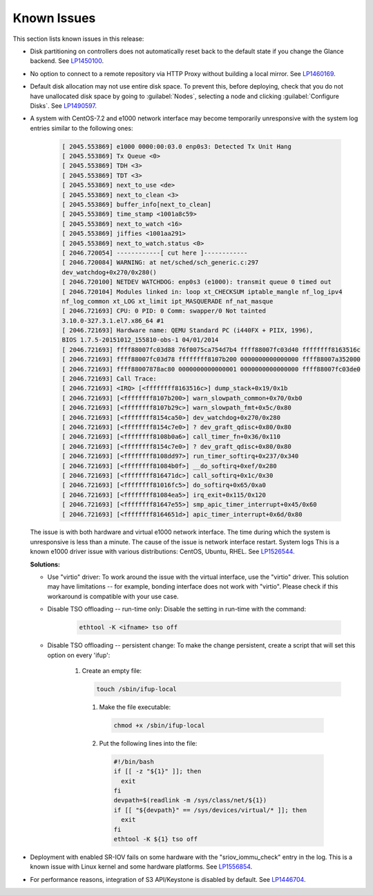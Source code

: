============
Known Issues
============

This section lists known issues in this release:

* Disk partitioning on controllers does not automatically reset back
  to the default state if you change the Glance backend.
  See `LP1450100 <https://bugs.launchpad.net/bugs/1450100>`_.

* No option to connect to a remote repository via HTTP Proxy without
  building a local mirror.
  See `LP1460169 <https://bugs.launchpad.net/bugs/1460169>`_.

* Default disk allocation may not use entire disk space.
  To prevent this, before deploying, check that you do not
  have unallocated disk space by going to :guilabel:`Nodes`, selecting
  a node and clicking :guilabel:`Configure Disks`.
  See `LP1490597 <https://bugs.launchpad.net/bugs/1490597>`_.

* A system with CentOS-7.2 and e1000 network interface may become temporarily
  unresponsive with the system log entries similar to the following ones:
  
   .. code-block:: console

      [ 2045.553869] e1000 0000:00:03.0 enp0s3: Detected Tx Unit Hang
      [ 2045.553869] Tx Queue <0>
      [ 2045.553869] TDH <3>
      [ 2045.553869] TDT <3>
      [ 2045.553869] next_to_use <de>
      [ 2045.553869] next_to_clean <3>
      [ 2045.553869] buffer_info[next_to_clean]
      [ 2045.553869] time_stamp <1001a8c59>
      [ 2045.553869] next_to_watch <16>
      [ 2045.553869] jiffies <1001aa291>
      [ 2045.553869] next_to_watch.status <0>
      [ 2046.720054] ------------[ cut here ]------------
      [ 2046.720084] WARNING: at net/sched/sch_generic.c:297
      dev_watchdog+0x270/0x280()
      [ 2046.720100] NETDEV WATCHDOG: enp0s3 (e1000): transmit queue 0 timed out
      [ 2046.720104] Modules linked in: loop xt_CHECKSUM iptable_mangle nf_log_ipv4
      nf_log_common xt_LOG xt_limit ipt_MASQUERADE nf_nat_masque
      [ 2046.721693] CPU: 0 PID: 0 Comm: swapper/0 Not tainted
      3.10.0-327.3.1.el7.x86_64 #1
      [ 2046.721693] Hardware name: QEMU Standard PC (i440FX + PIIX, 1996),
      BIOS 1.7.5-20151012_155810-obs-1 04/01/2014
      [ 2046.721693] ffff88007fc03d88 76f0075ca754d7b4 ffff88007fc03d40 ffffffff8163516c
      [ 2046.721693] ffff88007fc03d78 ffffffff8107b200 0000000000000000 ffff88007a352000
      [ 2046.721693] ffff88007878ac80 0000000000000001 0000000000000000 ffff88007fc03de0
      [ 2046.721693] Call Trace:
      [ 2046.721693] <IRQ> [<ffffffff8163516c>] dump_stack+0x19/0x1b
      [ 2046.721693] [<ffffffff8107b200>] warn_slowpath_common+0x70/0xb0
      [ 2046.721693] [<ffffffff8107b29c>] warn_slowpath_fmt+0x5c/0x80
      [ 2046.721693] [<ffffffff8154ca50>] dev_watchdog+0x270/0x280
      [ 2046.721693] [<ffffffff8154c7e0>] ? dev_graft_qdisc+0x80/0x80
      [ 2046.721693] [<ffffffff8108b0a6>] call_timer_fn+0x36/0x110
      [ 2046.721693] [<ffffffff8154c7e0>] ? dev_graft_qdisc+0x80/0x80
      [ 2046.721693] [<ffffffff8108dd97>] run_timer_softirq+0x237/0x340
      [ 2046.721693] [<ffffffff81084b0f>] __do_softirq+0xef/0x280
      [ 2046.721693] [<ffffffff816471dc>] call_softirq+0x1c/0x30
      [ 2046.721693] [<ffffffff81016fc5>] do_softirq+0x65/0xa0
      [ 2046.721693] [<ffffffff81084ea5>] irq_exit+0x115/0x120
      [ 2046.721693] [<ffffffff81647e55>] smp_apic_timer_interrupt+0x45/0x60
      [ 2046.721693] [<ffffffff8164651d>] apic_timer_interrupt+0x6d/0x80


  The issue is with both hardware and virtual e1000 network interface.
  The time during which the system is unresponsive is less than a minute.
  The cause of the issue is network interface restart.
  System logs 
  This is a known e1000 driver issue with various distributions: CentOS,
  Ubuntu, RHEL.
  See `LP1526544 <https://bugs.launchpad.net/bugs/1526544>`_.

  **Solutions:**

  * Use "virtio" driver: To work around the issue with the virtual interface,
    use the "virtio" driver. This solution may have limitations
    -- for example, bonding interface does not work with "virtio".
    Please check if this workaround is compatible with your use case.

  * Disable TSO offloading -- run-time only: Disable the setting in run-time
    with the command:

     .. code-block:: console

        ethtool -K <ifname> tso off

  * Disable TSO offloading -- persistent change: To make the change persistent,
    create a script that will set this option on every 'ifup':

     #. Create an empty file:

        .. code-block:: console

           touch /sbin/ifup-local

      #. Make the file executable:

         .. code-block:: console

            chmod +x /sbin/ifup-local

      #. Put the following lines into the file:

         .. code-block:: console

            #!/bin/bash
            if [[ -z "${1}" ]]; then
              exit
            fi
            devpath=$(readlink -m /sys/class/net/${1})
            if [[ "${devpath}" == /sys/devices/virtual/* ]]; then
              exit
            fi
            ethtool -K ${1} tso off

* Deployment with enabled SR-IOV fails on some hardware with
  the "sriov_iommu_check" entry in the log.
  This is a known issue with Linux kernel and some hardware platforms.
  See `LP1556854 <https://bugs.launchpad.net/bugs/1556854>`_.

* For performance reasons, integration of S3 API/Keystone is disabled by
  default. See `LP1446704 <https://bugs.launchpad.net/fuel/+bug/1446704>`_.